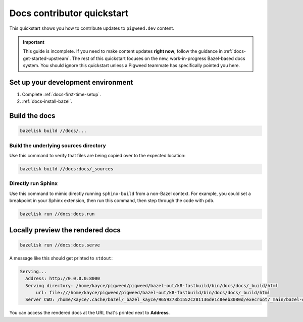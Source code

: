 .. _contrib-docs-quickstart:

===========================
Docs contributor quickstart
===========================
This quickstart shows you how to contribute updates to ``pigweed.dev``
content.

.. important::

   This guide is incomplete. If you need to make content updates **right now**,
   follow the guidance in :ref:`docs-get-started-upstream`. The rest of this
   quickstart focuses on the new, work-in-progress Bazel-based docs system.
   You should ignore this quickstart unless a Pigweed teammate has specifically
   pointed you here.

.. _contrib-docs-quickstart-setup:

-----------------------------------
Set up your development environment
-----------------------------------
#. Complete :ref:`docs-first-time-setup`.

#. :ref:`docs-install-bazel`.

.. _contrib-docs-quickstart-build:

--------------
Build the docs
--------------
.. code-block:: console

   bazelisk build //docs/...

.. _contrib-docs-quickstart-build-tree:

Build the underlying sources directory
======================================
Use this command to verify that files are being copied over to
the expected location:

.. code-block:: console

   bazelisk build //docs:docs/_sources

.. _contrib-docs-quickstart-build-sphinx:

Directly run Sphinx
===================
Use this command to mimic directly running ``sphinx-build``
from a non-Bazel context. For example, you could set a breakpoint
in your Sphinx extension, then run this command, then step through
the code with ``pdb``.

.. code-block:: console

   bazelisk run //docs:docs.run

.. _contrib-docs-quickstart-preview:

---------------------------------
Locally preview the rendered docs
---------------------------------
.. code-block:: console

   bazelisk run //docs:docs.serve

A message like this should get printed to ``stdout``:

.. code-block:: console

   Serving...
     Address: http://0.0.0.0:8000
     Serving directory: /home/kayce/pigweed/pigweed/bazel-out/k8-fastbuild/bin/docs/docs/_build/html
         url: file:///home/kayce/pigweed/pigweed/bazel-out/k8-fastbuild/bin/docs/docs/_build/html
     Server CWD: /home/kayce/.cache/bazel/_bazel_kayce/9659373b1552c281136de1c8eeb3080d/execroot/_main/bazel-out/k8-fastbuild/bin/docs/docs.serve.runfiles/_main

You can access the rendered docs at the URL that's printed next to
**Address**.
